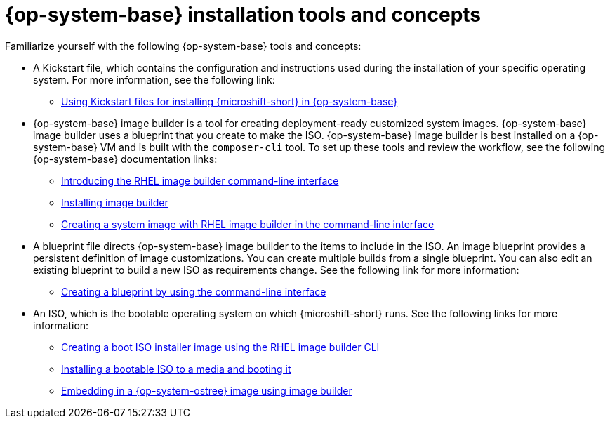 // Module included in the following assemblies:
//
// * microshift_install_get_ready/microshift-install-get-ready.adoc

:_mod-docs-content-type: CONCEPT
[id="microshift-install-rhel-tools-concepts_{context}"]
= {op-system-base} installation tools and concepts

Familiarize yourself with the following {op-system-base} tools and concepts:

* A Kickstart file, which contains the configuration and instructions used during the installation of your specific operating system. For more information, see the following link:

** link:https://docs.redhat.com/en/documentation/red_hat_build_of_microshift/latest/html/using_rhel_kickstarts/microshift-rhel-kickstarts[Using Kickstart files for installing {microshift-short} in {op-system-base}]

* {op-system-base} image builder is a tool for creating deployment-ready customized system images. {op-system-base} image builder uses a blueprint that you create to make the ISO. {op-system-base} image builder is best installed on a {op-system-base} VM and is built with the `composer-cli` tool. To set up these tools and review the workflow, see the following {op-system-base} documentation links:

** link:https://docs.redhat.com/en/documentation/red_hat_enterprise_linux/9/html/composing_a_customized_rhel_system_image/creating-system-images-with-composer-command-line-interface_composing-a-customized-rhel-system-image#composer-command-line-interface_creating-system-images-with-composer-command-line-interface[Introducing the RHEL image builder command-line interface]
** link:https://docs.redhat.com/en/documentation/red_hat_enterprise_linux/9/html/composing_a_customized_rhel_system_image/installing-composer_composing-a-customized-rhel-system-image[Installing image builder]
** link:https://docs.redhat.com/en/documentation/red_hat_enterprise_linux/9/html/composing_a_customized_rhel_system_image/creating-system-images-with-composer-command-line-interface_composing-a-customized-rhel-system-image#creating-a-system-image-with-composer-in-the-command-line-interface_creating-system-images-with-composer-command-line-interface[Creating a system image with RHEL image builder in the command-line interface]

* A blueprint file directs {op-system-base} image builder to the items to include in the ISO. An image blueprint provides a persistent definition of image customizations. You can create multiple builds from a single blueprint. You can also edit an existing blueprint to build a new ISO as requirements change. See the following link for more information:

** link:https://docs.redhat.com/en/documentation/red_hat_enterprise_linux/9/html/composing_a_customized_rhel_system_image/creating-system-images-with-composer-command-line-interface_composing-a-customized-rhel-system-image#creating-a-composer-blueprint-with-command-line-interface_creating-system-images-with-composer-command-line-interface[Creating a blueprint by using the command-line interface]

* An ISO, which is the bootable operating system on which {microshift-short} runs. See the following links for more information:

** link:https://docs.redhat.com/en/documentation/red_hat_enterprise_linux/9/html/composing_a_customized_rhel_system_image/creating-a-boot-iso-installer-image-with-image-builder_composing-a-customized-rhel-system-image#creating-a-boot-iso-installer-image-with-image-builder-in-the-command-line-interface_creating-a-boot-iso-installer-image-with-image-builder[Creating a boot ISO installer image using the RHEL image builder CLI]
** link:https://docs.redhat.com/en/documentation/red_hat_enterprise_linux/9/html/composing_a_customized_rhel_system_image/creating-a-boot-iso-installer-image-with-image-builder_composing-a-customized-rhel-system-image#installing-the-iso-to-a-bare-metal-system_creating-a-boot-iso-installer-image-with-image-builder[Installing a bootable ISO to a media and booting it]
** link:https://docs.redhat.com/en/documentation/red_hat_build_of_microshift/latest/html/embedding_in_a_rhel_for_edge_image/microshift-embed-in-rpm-ostree[Embedding in a {op-system-ostree} image using image builder]